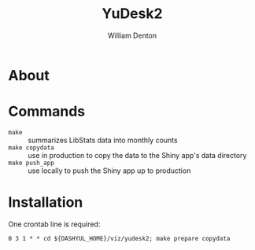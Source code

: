 #+TITLE: YuDesk2
#+AUTHOR: William Denton

* About

* Commands

+ ~make~ :: summarizes LibStats data into monthly counts
+ ~make copydata~ :: use in production to copy the data to the Shiny app's data directory
+ ~make push_app~ :: use locally to push the Shiny app up to production

* Installation

One crontab line is required:

#+BEGIN_EXAMPLE
0 3 1 * * cd ${DASHYUL_HOME}/viz/yudesk2; make prepare copydata
#+END_EXAMPLE
